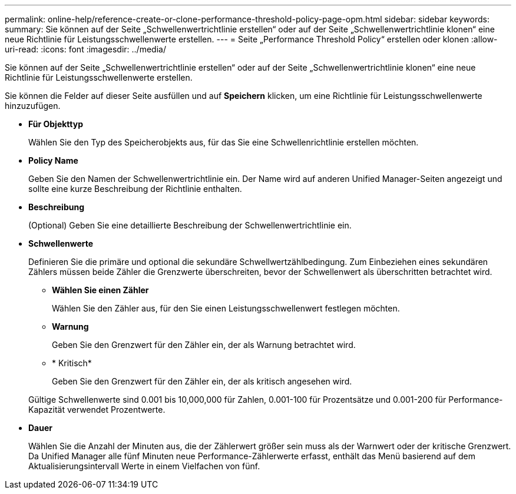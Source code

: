 ---
permalink: online-help/reference-create-or-clone-performance-threshold-policy-page-opm.html 
sidebar: sidebar 
keywords:  
summary: Sie können auf der Seite „Schwellenwertrichtlinie erstellen“ oder auf der Seite „Schwellenwertrichtlinie klonen“ eine neue Richtlinie für Leistungsschwellenwerte erstellen. 
---
= Seite „Performance Threshold Policy“ erstellen oder klonen
:allow-uri-read: 
:icons: font
:imagesdir: ../media/


[role="lead"]
Sie können auf der Seite „Schwellenwertrichtlinie erstellen“ oder auf der Seite „Schwellenwertrichtlinie klonen“ eine neue Richtlinie für Leistungsschwellenwerte erstellen.

Sie können die Felder auf dieser Seite ausfüllen und auf *Speichern* klicken, um eine Richtlinie für Leistungsschwellenwerte hinzuzufügen.

* *Für Objekttyp*
+
Wählen Sie den Typ des Speicherobjekts aus, für das Sie eine Schwellenrichtlinie erstellen möchten.

* *Policy Name*
+
Geben Sie den Namen der Schwellenwertrichtlinie ein. Der Name wird auf anderen Unified Manager-Seiten angezeigt und sollte eine kurze Beschreibung der Richtlinie enthalten.

* *Beschreibung*
+
(Optional) Geben Sie eine detaillierte Beschreibung der Schwellenwertrichtlinie ein.

* *Schwellenwerte*
+
Definieren Sie die primäre und optional die sekundäre Schwellwertzählbedingung. Zum Einbeziehen eines sekundären Zählers müssen beide Zähler die Grenzwerte überschreiten, bevor der Schwellenwert als überschritten betrachtet wird.

+
** *Wählen Sie einen Zähler*
+
Wählen Sie den Zähler aus, für den Sie einen Leistungsschwellenwert festlegen möchten.

** *Warnung*
+
Geben Sie den Grenzwert für den Zähler ein, der als Warnung betrachtet wird.

** * Kritisch*
+
Geben Sie den Grenzwert für den Zähler ein, der als kritisch angesehen wird.



+
Gültige Schwellenwerte sind 0.001 bis 10,000,000 für Zahlen, 0.001-100 für Prozentsätze und 0.001-200 für Performance-Kapazität verwendet Prozentwerte.

* *Dauer*
+
Wählen Sie die Anzahl der Minuten aus, die der Zählerwert größer sein muss als der Warnwert oder der kritische Grenzwert. Da Unified Manager alle fünf Minuten neue Performance-Zählerwerte erfasst, enthält das Menü basierend auf dem Aktualisierungsintervall Werte in einem Vielfachen von fünf.


